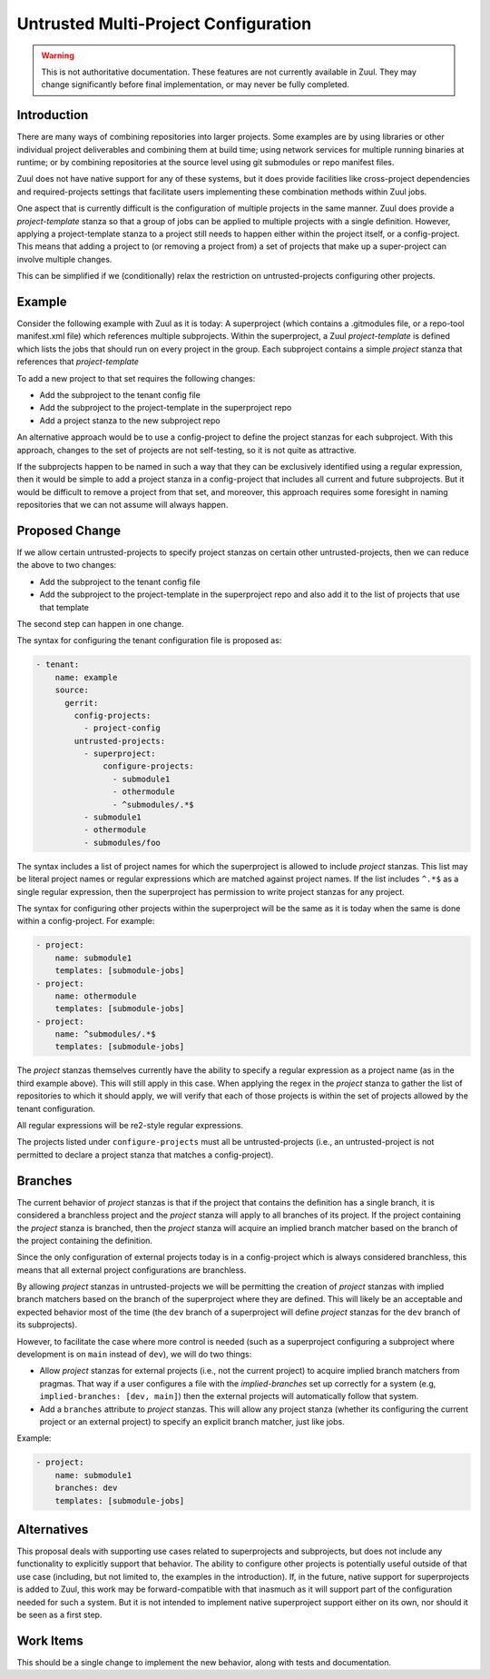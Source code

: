 Untrusted Multi-Project Configuration
=====================================

.. warning:: This is not authoritative documentation.  These features
   are not currently available in Zuul.  They may change significantly
   before final implementation, or may never be fully completed.

Introduction
------------

There are many ways of combining repositories into larger projects.
Some examples are by using libraries or other individual project
deliverables and combining them at build time; using network services
for multiple running binaries at runtime; or by combining repositories
at the source level using git submodules or repo manifest files.

Zuul does not have native support for any of these systems, but it
does provide facilities like cross-project dependencies and
required-projects settings that facilitate users implementing these
combination methods within Zuul jobs.

One aspect that is currently difficult is the configuration of
multiple projects in the same manner.  Zuul does provide a
`project-template` stanza so that a group of jobs can be applied to
multiple projects with a single definition.  However, applying a
project-template stanza to a project still needs to happen either
within the project itself, or a config-project.  This means that
adding a project to (or removing a project from) a set of projects
that make up a super-project can involve multiple changes.

This can be simplified if we (conditionally) relax the restriction on
untrusted-projects configuring other projects.

Example
-------

Consider the following example with Zuul as it is today: A
superproject (which contains a .gitmodules file, or a repo-tool
manifest.xml file) which references multiple subprojects.  Within the
superproject, a Zuul `project-template` is defined which lists the
jobs that should run on every project in the group.  Each subproject
contains a simple `project` stanza that references that
`project-template`

To add a new project to that set requires the following changes:

* Add the subproject to the tenant config file
* Add the subproject to the project-template in the superproject repo
* Add a project stanza to the new subproject repo

An alternative approach would be to use a config-project to define
the project stanzas for each subproject.  With this approach, changes
to the set of projects are not self-testing, so it is not quite as
attractive.

If the subprojects happen to be named in such a way that they can be
exclusively identified using a regular expression, then it would be
simple to add a project stanza in a config-project that includes all
current and future subprojects.  But it would be difficult to remove a
project from that set, and moreover, this approach requires some
foresight in naming repositories that we can not assume will always
happen.

Proposed Change
---------------

If we allow certain untrusted-projects to specify project stanzas on
certain other untrusted-projects, then we can reduce the above to two
changes:

* Add the subproject to the tenant config file
* Add the subproject to the project-template in the superproject repo
  and also add it to the list of projects that use that template

The second step can happen in one change.

The syntax for configuring the tenant configuration file is proposed
as:

.. code-block:: yaml

   - tenant:
       name: example
       source:
         gerrit:
           config-projects:
             - project-config
           untrusted-projects:
             - superproject:
                 configure-projects:
                   - submodule1
                   - othermodule
                   - ^submodules/.*$
             - submodule1
             - othermodule
             - submodules/foo

The syntax includes a list of project names for which the superproject
is allowed to include `project` stanzas.  This list may be literal
project names or regular expressions which are matched against project
names.  If the list includes ``^.*$`` as a single regular expression,
then the superproject has permission to write project stanzas for any
project.

The syntax for configuring other projects within the superproject will
be the same as it is today when the same is done within a
config-project.  For example:

.. code-block:: yaml

   - project:
       name: submodule1
       templates: [submodule-jobs]
   - project:
       name: othermodule
       templates: [submodule-jobs]
   - project:
       name: ^submodules/.*$
       templates: [submodule-jobs]


The `project` stanzas themselves currently have the ability to specify
a regular expression as a project name (as in the third example
above).  This will still apply in this case.  When applying the regex
in the `project` stanza to gather the list of repositories to which it
should apply, we will verify that each of those projects is within the
set of projects allowed by the tenant configuration.

All regular expressions will be re2-style regular expressions.

The projects listed under ``configure-projects`` must all be
untrusted-projects (i.e., an untrusted-project is not permitted to
declare a project stanza that matches a config-project).

Branches
--------

The current behavior of `project` stanzas is that if the project that
contains the definition has a single branch, it is considered a
branchless project and the `project` stanza will apply to all branches
of its project.  If the project containing the `project` stanza is
branched, then the `project` stanza will acquire an implied branch
matcher based on the branch of the project containing the definition.

Since the only configuration of external projects today is in a
config-project which is always considered branchless, this means that
all external project configurations are branchless.

By allowing `project` stanzas in untrusted-projects we will be
permitting the creation of `project` stanzas with implied branch
matchers based on the branch of the superproject where they are
defined.  This will likely be an acceptable and expected behavior most
of the time (the ``dev`` branch of a superproject will define
`project` stanzas for the ``dev`` branch of its subprojects).

However, to facilitate the case where more control is needed (such as
a superproject configuring a subproject where development is on
``main`` instead of ``dev``), we will do two things:

* Allow `project` stanzas for external projects (i.e., not the current
  project) to acquire implied branch matchers from pragmas.  That way
  if a user configures a file with the `implied-branches` set up
  correctly for a system (e.g, ``implied-branches: [dev, main]``) then
  the external projects will automatically follow that system.

* Add a ``branches`` attribute to `project` stanzas.  This will allow
  any project stanza (whether its configuring the current project or
  an external project) to specify an explicit branch matcher, just
  like jobs.

Example:

.. code-block:: yaml

   - project:
       name: submodule1
       branches: dev
       templates: [submodule-jobs]

Alternatives
------------

This proposal deals with supporting use cases related to superprojects
and subprojects, but does not include any functionality to explicitly
support that behavior.  The ability to configure other projects is
potentially useful outside of that use case (including, but not
limited to, the examples in the introduction).  If, in the future,
native support for superprojects is added to Zuul, this work may be
forward-compatible with that inasmuch as it will support part of the
configuration needed for such a system.  But it is not intended to
implement native superproject support either on its own, nor should it
be seen as a first step.

Work Items
----------

This should be a single change to implement the new behavior, along
with tests and documentation.
